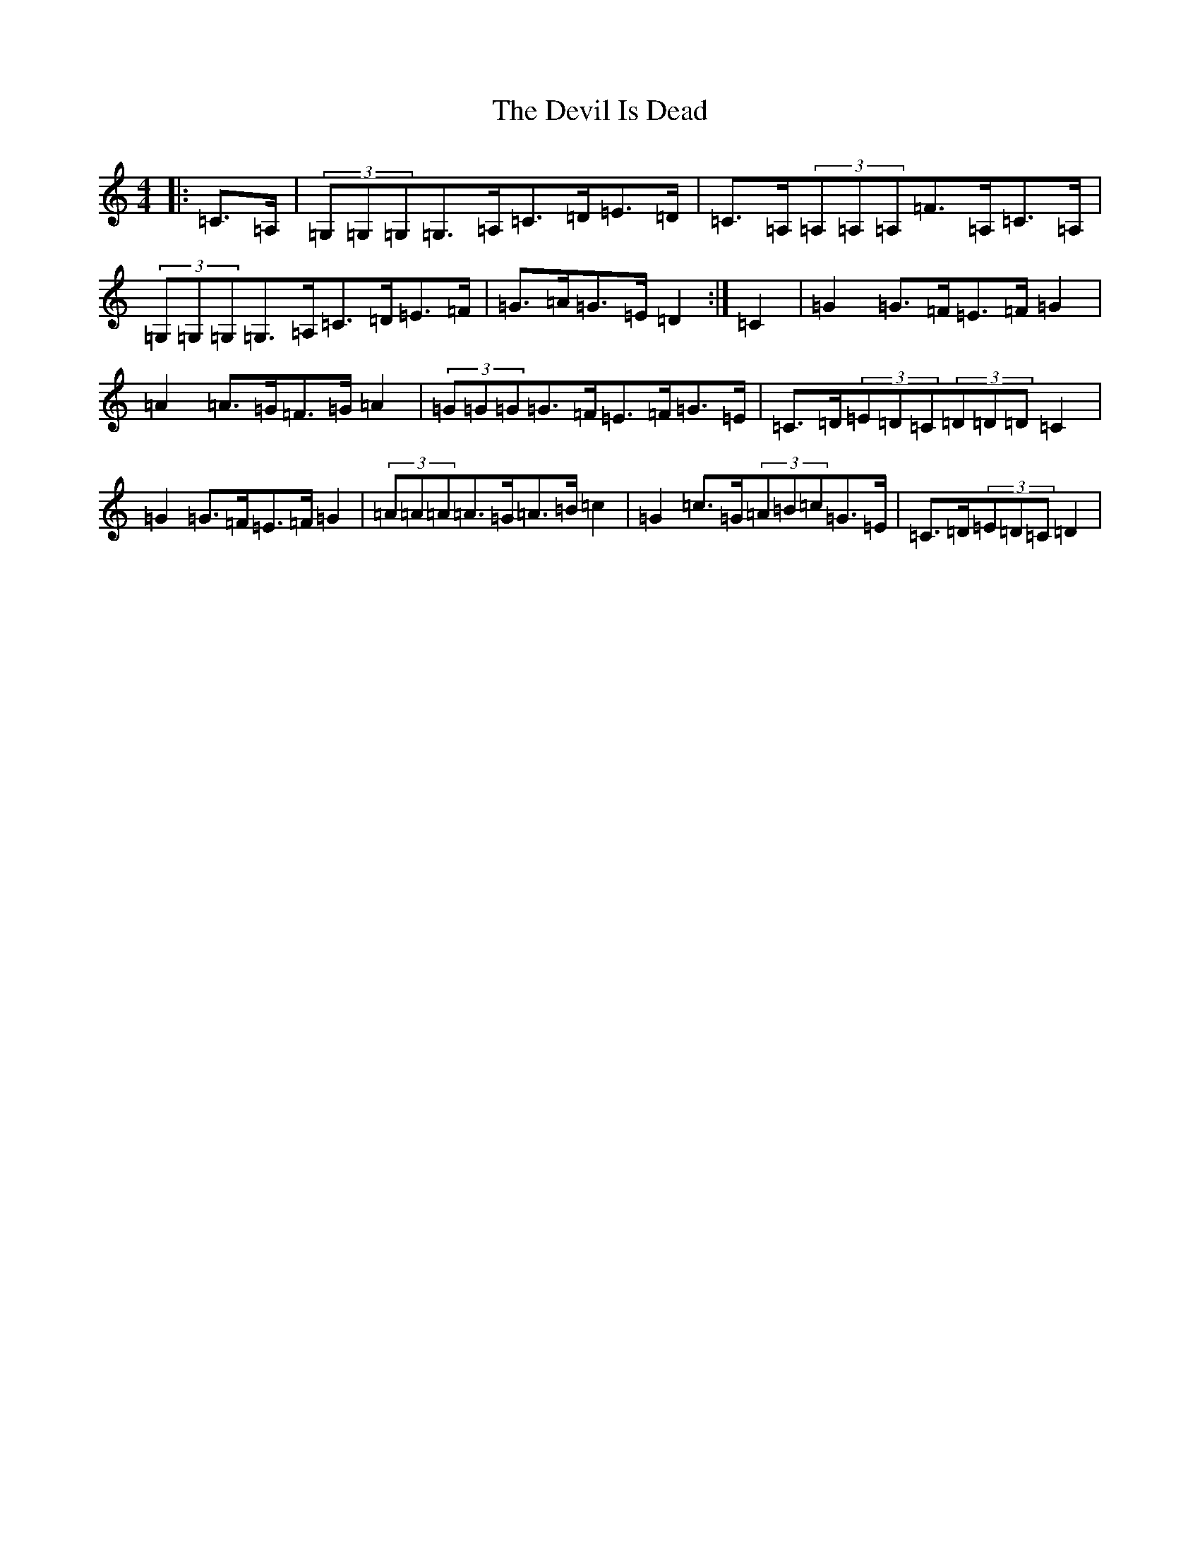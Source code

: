 X: 10322
T: Devil Is Dead, The
S: https://thesession.org/tunes/1990#setting15410
Z: G Major
R: march
M: 4/4
L: 1/8
K: C Major
|:=C>=A,|(3=G,=G,=G,=G,>=A,=C>=D=E>=D|=C>=A,(3=A,=A,=A,=F>=A,=C>=A,|(3=G,=G,=G,=G,>=A,=C>=D=E>=F|=G>=A=G>=E=D2:|=C2|=G2=G>=F=E>=F=G2|=A2=A>=G=F>=G=A2|(3=G=G=G=G>=F=E>=F=G>=E|=C>=D(3=E=D=C(3=D=D=D=C2|=G2=G>=F=E>=F=G2|(3=A=A=A=A>=G=A>=B=c2|=G2=c>=G(3=A=B=c=G>=E|=C>=D(3=E=D=C=D2|